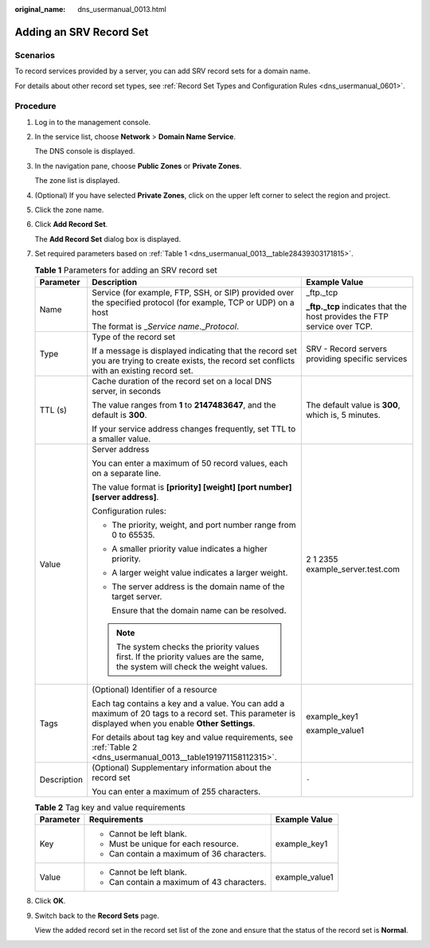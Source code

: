 :original_name: dns_usermanual_0013.html

.. _dns_usermanual_0013:

Adding an SRV Record Set
========================

**Scenarios**
-------------

To record services provided by a server, you can add SRV record sets for a domain name.

For details about other record set types, see :ref:`Record Set Types and Configuration Rules <dns_usermanual_0601>`.

**Procedure**
-------------

#. Log in to the management console.

#. In the service list, choose **Network** > **Domain Name Service**.

   The DNS console is displayed.

3. In the navigation pane, choose **Public Zones** or **Private Zones**.

   The zone list is displayed.

4. (Optional) If you have selected **Private Zones**, click |image1| on the upper left corner to select the region and project.

5. Click the zone name.

6. Click **Add Record Set**.

   The **Add Record Set** dialog box is displayed.

7. Set required parameters based on :ref:`Table 1 <dns_usermanual_0013__table28439303171815>`.

   .. _dns_usermanual_0013__table28439303171815:

   .. table:: **Table 1** Parameters for adding an SRV record set

      +-----------------------+--------------------------------------------------------------------------------------------------------------------------------------------------------+---------------------------------------------------------------------------+
      | Parameter             | Description                                                                                                                                            | Example Value                                                             |
      +=======================+========================================================================================================================================================+===========================================================================+
      | Name                  | Service (for example, FTP, SSH, or SIP) provided over the specified protocol (for example, TCP or UDP) on a host                                       | \_ftp._tcp                                                                |
      |                       |                                                                                                                                                        |                                                                           |
      |                       | The format is \_\ *Service name*.\_\ *Protocol*.                                                                                                       | **\_ftp._tcp** indicates that the host provides the FTP service over TCP. |
      +-----------------------+--------------------------------------------------------------------------------------------------------------------------------------------------------+---------------------------------------------------------------------------+
      | Type                  | Type of the record set                                                                                                                                 | SRV - Record servers providing specific services                          |
      |                       |                                                                                                                                                        |                                                                           |
      |                       | If a message is displayed indicating that the record set you are trying to create exists, the record set conflicts with an existing record set.        |                                                                           |
      +-----------------------+--------------------------------------------------------------------------------------------------------------------------------------------------------+---------------------------------------------------------------------------+
      | TTL (s)               | Cache duration of the record set on a local DNS server, in seconds                                                                                     | The default value is **300**, which is, 5 minutes.                        |
      |                       |                                                                                                                                                        |                                                                           |
      |                       | The value ranges from **1** to **2147483647**, and the default is **300**.                                                                             |                                                                           |
      |                       |                                                                                                                                                        |                                                                           |
      |                       | If your service address changes frequently, set TTL to a smaller value.                                                                                |                                                                           |
      +-----------------------+--------------------------------------------------------------------------------------------------------------------------------------------------------+---------------------------------------------------------------------------+
      | Value                 | Server address                                                                                                                                         | 2 1 2355 example_server.test.com                                          |
      |                       |                                                                                                                                                        |                                                                           |
      |                       | You can enter a maximum of 50 record values, each on a separate line.                                                                                  |                                                                           |
      |                       |                                                                                                                                                        |                                                                           |
      |                       | The value format is **[priority] [weight] [port number] [server address]**.                                                                            |                                                                           |
      |                       |                                                                                                                                                        |                                                                           |
      |                       | Configuration rules:                                                                                                                                   |                                                                           |
      |                       |                                                                                                                                                        |                                                                           |
      |                       | -  The priority, weight, and port number range from 0 to 65535.                                                                                        |                                                                           |
      |                       |                                                                                                                                                        |                                                                           |
      |                       | -  A smaller priority value indicates a higher priority.                                                                                               |                                                                           |
      |                       |                                                                                                                                                        |                                                                           |
      |                       | -  A larger weight value indicates a larger weight.                                                                                                    |                                                                           |
      |                       |                                                                                                                                                        |                                                                           |
      |                       | -  The server address is the domain name of the target server.                                                                                         |                                                                           |
      |                       |                                                                                                                                                        |                                                                           |
      |                       |    Ensure that the domain name can be resolved.                                                                                                        |                                                                           |
      |                       |                                                                                                                                                        |                                                                           |
      |                       | .. note::                                                                                                                                              |                                                                           |
      |                       |                                                                                                                                                        |                                                                           |
      |                       |    The system checks the priority values first. If the priority values are the same, the system will check the weight values.                          |                                                                           |
      +-----------------------+--------------------------------------------------------------------------------------------------------------------------------------------------------+---------------------------------------------------------------------------+
      | Tags                  | (Optional) Identifier of a resource                                                                                                                    | example_key1                                                              |
      |                       |                                                                                                                                                        |                                                                           |
      |                       | Each tag contains a key and a value. You can add a maximum of 20 tags to a record set. This parameter is displayed when you enable **Other Settings**. | example_value1                                                            |
      |                       |                                                                                                                                                        |                                                                           |
      |                       | For details about tag key and value requirements, see :ref:`Table 2 <dns_usermanual_0013__table191971158112315>`.                                      |                                                                           |
      +-----------------------+--------------------------------------------------------------------------------------------------------------------------------------------------------+---------------------------------------------------------------------------+
      | Description           | (Optional) Supplementary information about the record set                                                                                              | ``-``                                                                     |
      |                       |                                                                                                                                                        |                                                                           |
      |                       | You can enter a maximum of 255 characters.                                                                                                             |                                                                           |
      +-----------------------+--------------------------------------------------------------------------------------------------------------------------------------------------------+---------------------------------------------------------------------------+

   .. _dns_usermanual_0013__table191971158112315:

   .. table:: **Table 2** Tag key and value requirements

      +-----------------------+--------------------------------------------+-----------------------+
      | Parameter             | Requirements                               | Example Value         |
      +=======================+============================================+=======================+
      | Key                   | -  Cannot be left blank.                   | example_key1          |
      |                       | -  Must be unique for each resource.       |                       |
      |                       | -  Can contain a maximum of 36 characters. |                       |
      +-----------------------+--------------------------------------------+-----------------------+
      | Value                 | -  Cannot be left blank.                   | example_value1        |
      |                       | -  Can contain a maximum of 43 characters. |                       |
      +-----------------------+--------------------------------------------+-----------------------+

8. Click **OK**.

9. Switch back to the **Record Sets** page.

   View the added record set in the record set list of the zone and ensure that the status of the record set is **Normal**.

.. |image1| image:: /_static/images/en-us_image_0148391090.png
